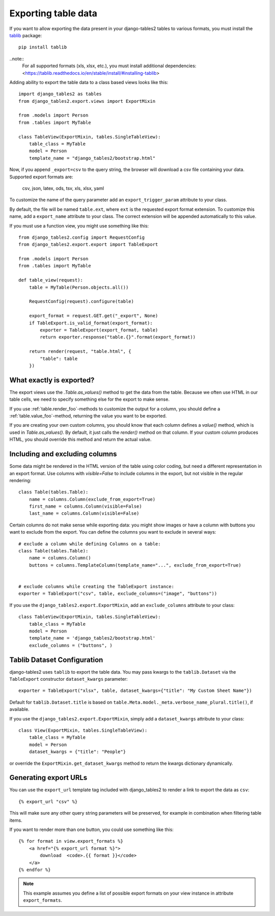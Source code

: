 .. _export:

Exporting table data
====================

.. versionadded:: 1.8.0

If you want to allow exporting the data present in your django-tables2 tables to various
formats, you must install the `tablib <https://tablib.readthedocs.io>`_ package::

    pip install tablib

..note::
   For all supported formats (xls, xlsx, etc.), you must install additional dependencies:
   <https://tablib.readthedocs.io/en/stable/install/#installing-tablib>
   

Adding ability to export the table data to a class based views looks like this::

    import django_tables2 as tables
    from django_tables2.export.views import ExportMixin

    from .models import Person
    from .tables import MyTable

    class TableView(ExportMixin, tables.SingleTableView):
        table_class = MyTable
        model = Person
        template_name = "django_tables2/bootstrap.html"


Now, if you append ``_export=csv`` to the query string, the browser will download
a csv file containing your data. Supported export formats are:

    csv, json, latex, ods, tsv, xls, xlsx, yaml

To customize the name of the query parameter add an ``export_trigger_param``
attribute to your class.

By default, the file will be named ``table.ext``, where ``ext`` is the requested
export format extension. To customize this name, add a ``export_name`` attribute
to your class. The correct extension will be appended automatically to this value.

If you must use a function view, you might use something like this::

    from django_tables2.config import RequestConfig
    from django_tables2.export.export import TableExport

    from .models import Person
    from .tables import MyTable

    def table_view(request):
        table = MyTable(Person.objects.all())

        RequestConfig(request).configure(table)

        export_format = request.GET.get("_export", None)
        if TableExport.is_valid_format(export_format):
            exporter = TableExport(export_format, table)
            return exporter.response("table.{}".format(export_format))

        return render(request, "table.html", {
            "table": table
        })

What exactly is exported?
-------------------------

The export views use the `.Table.as_values()` method to get the data from the table.
Because we often use HTML in our table cells, we need to specify something else for the
export to make sense.

If you use :ref:`table.render_foo`-methods to customize the output for a column,
you should define a :ref:`table.value_foo`-method, returning the value you want
to be exported.

If you are creating your own custom columns, you should know that each column
defines a `value()` method, which is used in `Table.as_values()`.
By default, it just calls the `render()` method on that column.
If your custom column produces HTML, you should override this method and return
the actual value.


Including and excluding columns
-------------------------------

Some data might be rendered in the HTML version of the table using color coding,
but need a different representation in an export format. Use columns with `visible=False`
to include columns in the export, but not visible in the regular rendering::

    class Table(tables.Table):
        name = columns.Column(exclude_from_export=True)
        first_name = columns.Column(visible=False)
        last_name = columns.Column(visible=False)

Certain columns do not make sense while exporting data: you might show images or
have a column with buttons you want to exclude from the export.
You can define the columns you want to exclude in several ways::

    # exclude a column while defining Columns on a table:
    class Table(tables.Table):
        name = columns.Column()
        buttons = columns.TemplateColumn(template_name="...", exclude_from_export=True)


    # exclude columns while creating the TableExport instance:
    exporter = TableExport("csv", table, exclude_columns=("image", "buttons"))


If you use the ``django_tables2.export.ExportMixin``, add an ``exclude_columns`` attribute to your class::

    class TableView(ExportMixin, tables.SingleTableView):
        table_class = MyTable
        model = Person
        template_name = 'django_tables2/bootstrap.html'
        exclude_columns = ("buttons", )


Tablib Dataset Configuration
----------------------------

django-tables2 uses ``tablib`` to export the table data.
You may pass kwargs to the ``tablib.Dataset`` via the ``TableExport`` constructor ``dataset_kwargs`` parameter::

    exporter = TableExport("xlsx", table, dataset_kwargs={"title": "My Custom Sheet Name"})

Default for ``tablib.Dataset.title`` is based on ``table.Meta.model._meta.verbose_name_plural.title()``, if available.

If you use the ``django_tables2.export.ExportMixin``, simply add a ``dataset_kwargs`` attribute to your class::

    class View(ExportMixin, tables.SingleTableView):
        table_class = MyTable
        model = Person
        dataset_kwargs = {"title": "People"}

or override the ``ExportMixin.get_dataset_kwargs`` method to return the kwargs dictionary dynamically.


Generating export URLs
----------------------

You can use the ``export_url`` template tag included with django_tables2
to render a link to export the data as ``csv``::

    {% export_url "csv" %}

This will make sure any other query string parameters will be preserved, for example
in combination when filtering table items.

If you want to render more than one button, you could use something like this::

    {% for format in view.export_formats %}
        <a href="{% export_url format %}">
            download  <code>.{{ format }}</code>
        </a>
    {% endfor %}

.. note::

    This example assumes you define a list of possible
    export formats on your view instance in attribute ``export_formats``.
